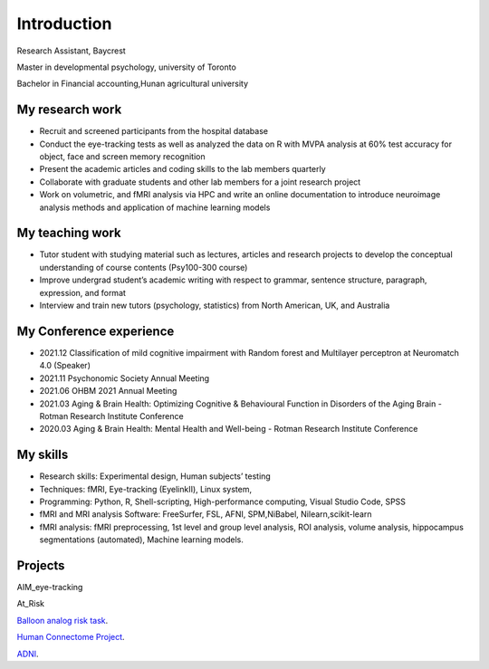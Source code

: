 Introduction 
============

Research Assistant, Baycrest

Master in developmental psychology, university of Toronto

Bachelor in Financial accounting,Hunan agricultural university

My research work
****************

• Recruit and screened participants from the hospital database

• Conduct the eye-tracking tests as well as analyzed the data on R with MVPA analysis at 60% test accuracy for object, face and screen memory recognition

• Present the academic articles and coding skills to the lab members quarterly

• Collaborate with graduate students and other lab members for a joint research project

• Work on volumetric, and fMRI analysis via HPC and write an online documentation to introduce neuroimage analysis methods and application of machine learning models


My teaching work
****************

• Tutor student with studying material such as lectures, articles and research projects to develop the conceptual understanding of course contents (Psy100-300 course)

• Improve undergrad student’s academic writing with respect to grammar, sentence structure, paragraph, expression, and format

• Interview and train new tutors (psychology, statistics) from North American, UK, and Australia

My Conference experience
************************

• 2021.12 Classification of mild cognitive impairment with Random forest and Multilayer perceptron at Neuromatch 4.0 (Speaker)

• 2021.11 Psychonomic Society Annual Meeting

• 2021.06 OHBM 2021 Annual Meeting

• 2021.03 Aging & Brain Health: Optimizing Cognitive & Behavioural Function in Disorders of the Aging Brain - Rotman Research Institute Conference

• 2020.03 Aging & Brain Health: Mental Health and Well-being - Rotman Research Institute Conference

My skills
*********

• Research skills: Experimental design, Human subjects’ testing

• Techniques: fMRI, Eye-tracking (EyelinkⅡ), Linux system,

• Programming: Python, R, Shell-scripting, High-performance computing, Visual Studio Code, SPSS

• fMRI and MRI analysis Software: FreeSurfer, FSL, AFNI, SPM,NiBabel, Nilearn,scikit-learn

• fMRI analysis: fMRI preprocessing, 1st level and group level analysis, ROI analysis, volume analysis, hippocampus segmentations (automated), Machine learning models.

Projects
********

AIM_eye-tracking

At_Risk

`Balloon analog risk task <https://neuroimage-book02.readthedocs.io/en/latest/FSL/FSL_Ballon/FSL_Ballon.html>`__.

`Human Connectome Project <https://neuroimage-book02.readthedocs.io/en/latest/Computational_models/GLM_python/GLM_python.html>`__.

`ADNI <https://www.youtube.com/channel/UCsJVCiQUEiaG9wzDcC6FP7w>`__.

